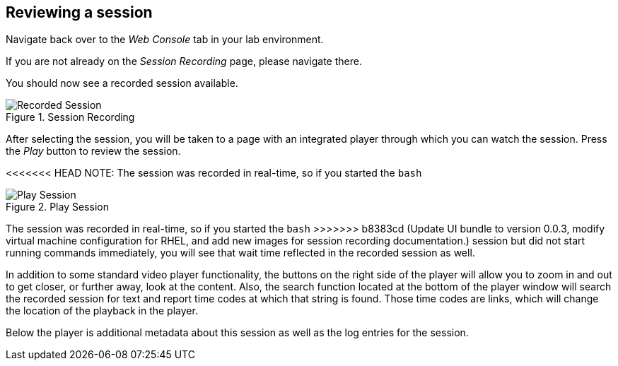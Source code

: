 :imagesdir: ../assets/images

== Reviewing a session

Navigate back over to the _Web Console_ tab in your lab environment.

If you are not already on the _Session Recording_ page, please navigate
there.

You should now see a recorded session available.

.Session Recording
image::recorded-session.png[Recorded Session]

After selecting the session, you will be taken to a page with an
integrated player through which you can watch the session. Press the
_Play_ button to review the session.

<<<<<<< HEAD
NOTE: The session was recorded in real-time, so if you started the `+bash+`
=======
.Play Session
image::recorded-session-playback.png[Play Session]

The session was recorded in real-time, so if you started the `+bash+`
>>>>>>> b8383cd (Update UI bundle to version 0.0.3, modify virtual machine configuration for RHEL, and add new images for session recording documentation.)
session but did not start running commands immediately, you will see
that wait time reflected in the recorded session as well.

In addition to some standard video player functionality, the buttons on
the right side of the player will allow you to zoom in and out to get
closer, or further away, look at the content. Also, the search function
located at the bottom of the player window will search the recorded
session for text and report time codes at which that string is found.
Those time codes are links, which will change the location of the
playback in the player.

Below the player is additional metadata about this session as well as
the log entries for the session.
